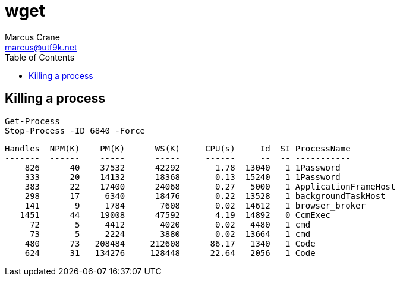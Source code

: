 = wget
Marcus Crane <marcus@utf9k.net>
:page-permalink: /notes/programming/tools/powershell
:toc:

== Killing a process

[source, powershell]
----
Get-Process
Stop-Process -ID 6840 -Force
----

[source, powershell]
----
Handles  NPM(K)    PM(K)      WS(K)     CPU(s)     Id  SI ProcessName
-------  ------    -----      -----     ------     --  -- -----------
    826      40    37532      42292       1.78  13040   1 1Password
    333      20    14132      18368       0.13  15240   1 1Password
    383      22    17400      24068       0.27   5000   1 ApplicationFrameHost
    298      17     6340      18476       0.22  13528   1 backgroundTaskHost
    141       9     1784       7608       0.02  14612   1 browser_broker
   1451      44    19008      47592       4.19  14892   0 CcmExec
     72       5     4412       4020       0.02   4480   1 cmd
     73       5     2224       3880       0.02  13664   1 cmd
    480      73   208484     212608      86.17   1340   1 Code
    624      31   134276     128448      22.64   2056   1 Code
----